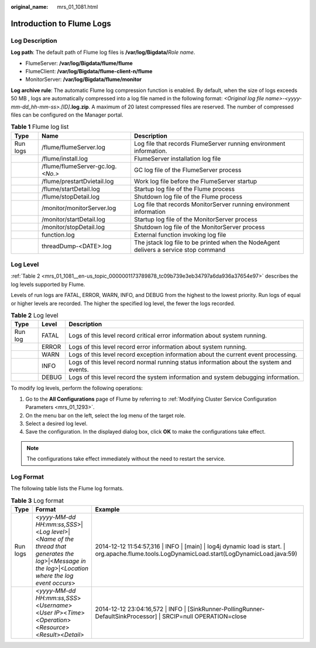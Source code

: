 :original_name: mrs_01_1081.html

.. _mrs_01_1081:

Introduction to Flume Logs
==========================

Log Description
---------------

**Log path**: The default path of Flume log files is **/var/log/Bigdata/**\ *Role name*.

-  FlumeServer: **/var/log/Bigdata/flume/flume**
-  FlumeClient: **/var/log/Bigdata/flume-client-n/flume**
-  MonitorServer: **/var/log/Bigdata/flume/monitor**

**Log archive rule**: The automatic Flume log compression function is enabled. By default, when the size of logs exceeds 50 MB , logs are automatically compressed into a log file named in the following format: *<Original log file name>-<yyyy-mm-dd_hh-mm-ss>.[ID]*\ **.log.zip**. A maximum of 20 latest compressed files are reserved. The number of compressed files can be configured on the Manager portal.

.. table:: **Table 1** Flume log list

   +----------+-------------------------------------+--------------------------------------------------------------------------------------+
   | Type     | Name                                | Description                                                                          |
   +==========+=====================================+======================================================================================+
   | Run logs | /flume/flumeServer.log              | Log file that records FlumeServer running environment information.                   |
   +----------+-------------------------------------+--------------------------------------------------------------------------------------+
   |          | /flume/install.log                  | FlumeServer installation log file                                                    |
   +----------+-------------------------------------+--------------------------------------------------------------------------------------+
   |          | /flume/flumeServer-gc.log.\ *<No.>* | GC log file of the FlumeServer process                                               |
   +----------+-------------------------------------+--------------------------------------------------------------------------------------+
   |          | /flume/prestartDvietail.log         | Work log file before the FlumeServer startup                                         |
   +----------+-------------------------------------+--------------------------------------------------------------------------------------+
   |          | /flume/startDetail.log              | Startup log file of the Flume process                                                |
   +----------+-------------------------------------+--------------------------------------------------------------------------------------+
   |          | /flume/stopDetail.log               | Shutdown log file of the Flume process                                               |
   +----------+-------------------------------------+--------------------------------------------------------------------------------------+
   |          | /monitor/monitorServer.log          | Log file that records MonitorServer running environment information                  |
   +----------+-------------------------------------+--------------------------------------------------------------------------------------+
   |          | /monitor/startDetail.log            | Startup log file of the MonitorServer process                                        |
   +----------+-------------------------------------+--------------------------------------------------------------------------------------+
   |          | /monitor/stopDetail.log             | Shutdown log file of the MonitorServer process                                       |
   +----------+-------------------------------------+--------------------------------------------------------------------------------------+
   |          | function.log                        | External function invoking log file                                                  |
   +----------+-------------------------------------+--------------------------------------------------------------------------------------+
   |          | threadDump-<DATE>.log               | The jstack log file to be printed when the NodeAgent delivers a service stop command |
   +----------+-------------------------------------+--------------------------------------------------------------------------------------+

Log Level
---------

:ref:`Table 2 <mrs_01_1081__en-us_topic_0000001173789878_tc09b739e3eb34797a6da936a37654e97>` describes the log levels supported by Flume.

Levels of run logs are FATAL, ERROR, WARN, INFO, and DEBUG from the highest to the lowest priority. Run logs of equal or higher levels are recorded. The higher the specified log level, the fewer the logs recorded.

.. _mrs_01_1081__en-us_topic_0000001173789878_tc09b739e3eb34797a6da936a37654e97:

.. table:: **Table 2** Log level

   +---------+-------+------------------------------------------------------------------------------------------+
   | Type    | Level | Description                                                                              |
   +=========+=======+==========================================================================================+
   | Run log | FATAL | Logs of this level record critical error information about system running.               |
   +---------+-------+------------------------------------------------------------------------------------------+
   |         | ERROR | Logs of this level record error information about system running.                        |
   +---------+-------+------------------------------------------------------------------------------------------+
   |         | WARN  | Logs of this level record exception information about the current event processing.      |
   +---------+-------+------------------------------------------------------------------------------------------+
   |         | INFO  | Logs of this level record normal running status information about the system and events. |
   +---------+-------+------------------------------------------------------------------------------------------+
   |         | DEBUG | Logs of this level record the system information and system debugging information.       |
   +---------+-------+------------------------------------------------------------------------------------------+

To modify log levels, perform the following operations:

#. Go to the **All Configurations** page of Flume by referring to :ref:`Modifying Cluster Service Configuration Parameters <mrs_01_1293>`.
#. On the menu bar on the left, select the log menu of the target role.
#. Select a desired log level.
#. Save the configuration. In the displayed dialog box, click **OK** to make the configurations take effect.

.. note::

   The configurations take effect immediately without the need to restart the service.

Log Format
----------

The following table lists the Flume log formats.

.. table:: **Table 3** Log format

   +----------+--------------------------------------------------------------------------------------------------------------------------------------------------------+--------------------------------------------------------------------------------------------------------------------------------------------------+
   | Type     | Format                                                                                                                                                 | Example                                                                                                                                          |
   +==========+========================================================================================================================================================+==================================================================================================================================================+
   | Run logs | <*yyyy-MM-dd HH:mm:ss,SSS*>|<*Log level*>|<*Name of the thread that generates the log*>|<*Message in the log*>|<*Location where the log event occurs*> | 2014-12-12 11:54:57,316 \| INFO \| [main] \| log4j dynamic load is start. \| org.apache.flume.tools.LogDynamicLoad.start(LogDynamicLoad.java:59) |
   +----------+--------------------------------------------------------------------------------------------------------------------------------------------------------+--------------------------------------------------------------------------------------------------------------------------------------------------+
   |          | <*yyyy-MM-dd HH:mm:ss,SSS*><*Username*><*User IP*><*Time*><*Operation*><*Resource*><*Result*><*Detail>*                                                | 2014-12-12 23:04:16,572 \| INFO \| [SinkRunner-PollingRunner-DefaultSinkProcessor] \| SRCIP=null OPERATION=close                                 |
   +----------+--------------------------------------------------------------------------------------------------------------------------------------------------------+--------------------------------------------------------------------------------------------------------------------------------------------------+
